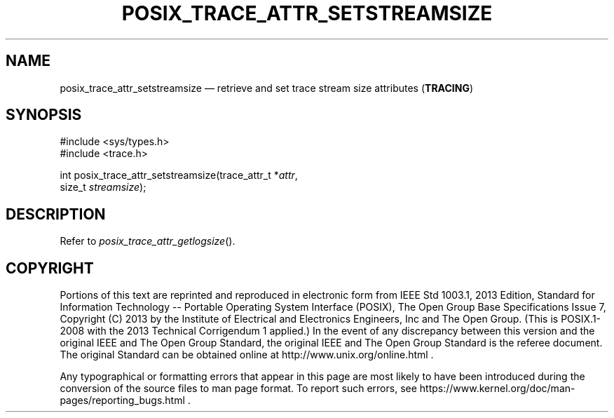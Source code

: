 '\" et
.TH POSIX_TRACE_ATTR_SETSTREAMSIZE "3" 2013 "IEEE/The Open Group" "POSIX Programmer's Manual"

.SH NAME
posix_trace_attr_setstreamsize
\(em retrieve and set trace stream size attributes
(\fBTRACING\fP)
.SH SYNOPSIS
.LP
.nf
#include <sys/types.h>
#include <trace.h>
.P
int posix_trace_attr_setstreamsize(trace_attr_t *\fIattr\fP,
    size_t \fIstreamsize\fP);
.fi
.SH DESCRIPTION
Refer to
.IR "\fIposix_trace_attr_getlogsize\fR\^(\|)".
.SH COPYRIGHT
Portions of this text are reprinted and reproduced in electronic form
from IEEE Std 1003.1, 2013 Edition, Standard for Information Technology
-- Portable Operating System Interface (POSIX), The Open Group Base
Specifications Issue 7, Copyright (C) 2013 by the Institute of
Electrical and Electronics Engineers, Inc and The Open Group.
(This is POSIX.1-2008 with the 2013 Technical Corrigendum 1 applied.) In the
event of any discrepancy between this version and the original IEEE and
The Open Group Standard, the original IEEE and The Open Group Standard
is the referee document. The original Standard can be obtained online at
http://www.unix.org/online.html .

Any typographical or formatting errors that appear
in this page are most likely
to have been introduced during the conversion of the source files to
man page format. To report such errors, see
https://www.kernel.org/doc/man-pages/reporting_bugs.html .

